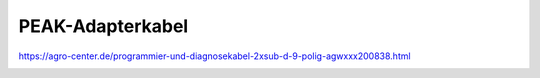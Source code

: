 PEAK-Adapterkabel
===================================


https://agro-center.de/programmier-und-diagnosekabel-2xsub-d-9-polig-agwxxx200838.html

.. image:: https://agro-center.de/out/pictures/master/product/1/AGWXXX200838_1.jpg